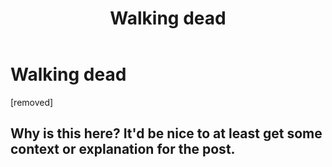 #+TITLE: Walking dead

* Walking dead
:PROPERTIES:
:Author: seagolread
:Score: 0
:DateUnix: 1527189677.0
:DateShort: 2018-May-24
:END:
[removed]


** Why is this here? It'd be nice to at least get some context or explanation for the post.
:PROPERTIES:
:Author: callmesalticidae
:Score: 11
:DateUnix: 1527200610.0
:DateShort: 2018-May-25
:END:

